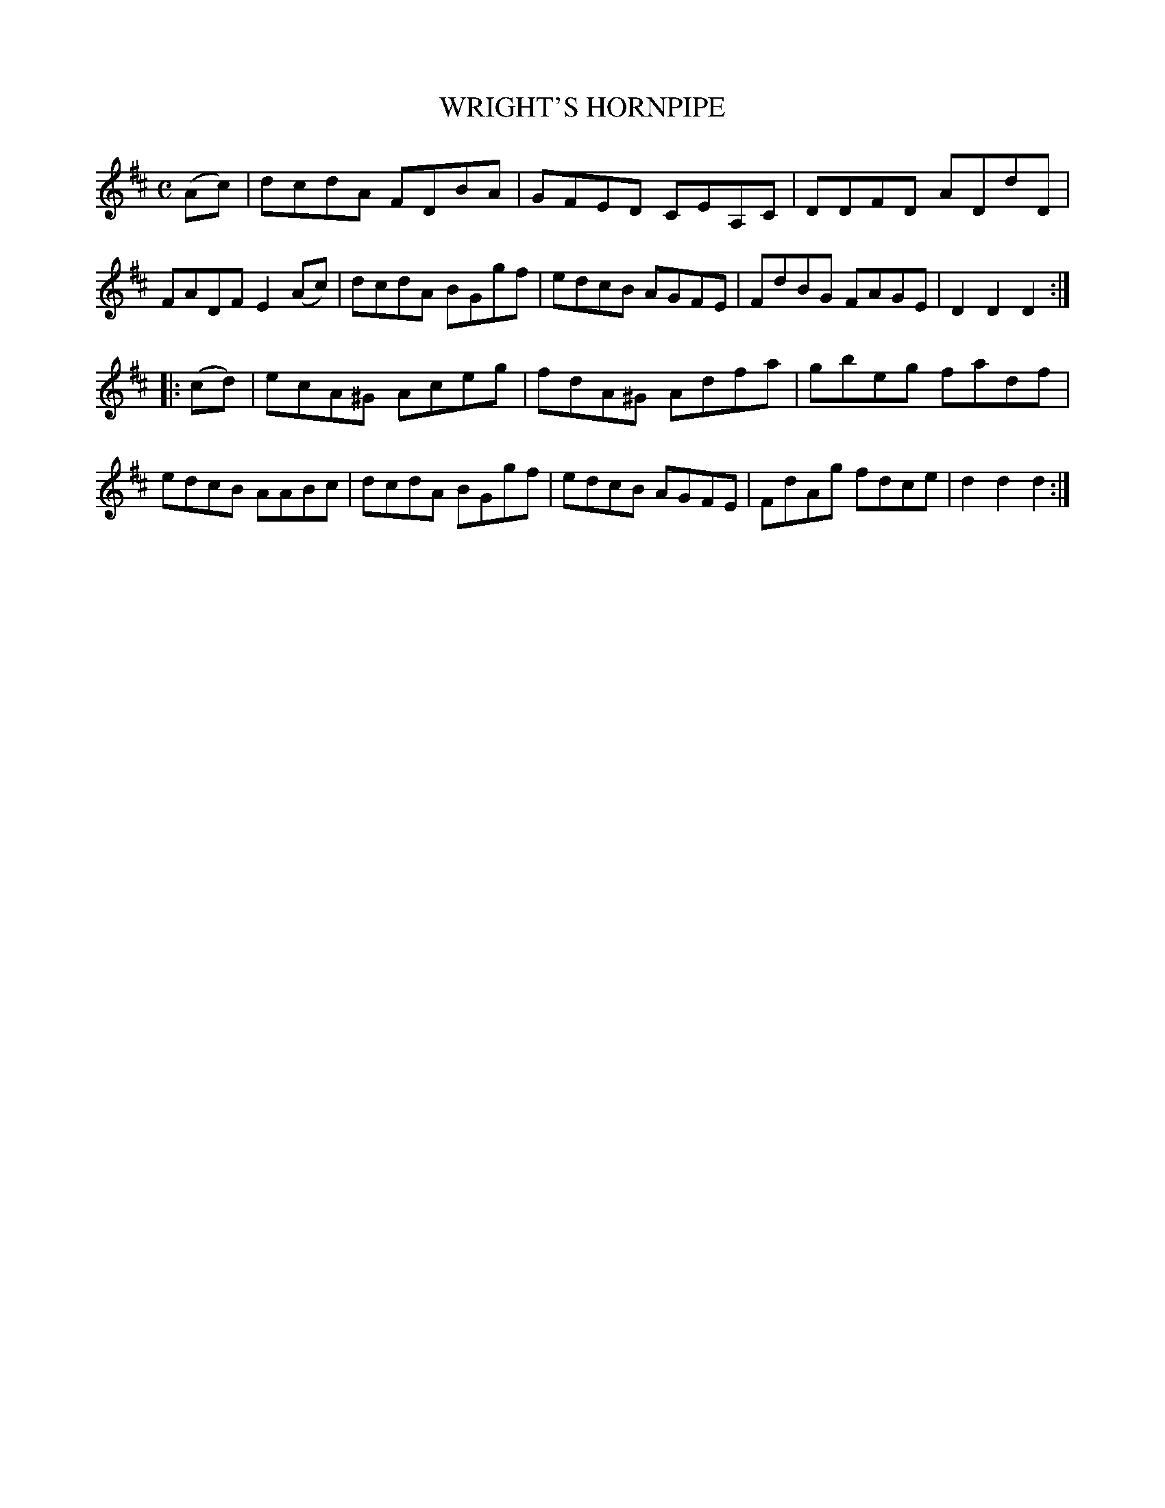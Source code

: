 X: 3321
T: WRIGHT'S HORNPIPE
R: Hornpipe.
%R: hornpipe, reel
B: James Kerr "Merry Melodies" v.3 p.35 #321
Z: 2016 John Chambers <jc:trillian.mit.edu>
M: C
L: 1/8
K: D
(Ac) |\
dcdA FDBA | GFED CEA,C |\
DDFD ADdD | FADF E2 (Ac) |\
dcdA BGgf | edcB AGFE |\
FdBG FAGE | D2D2 D2 :|
|: (cd) |\
ecA^G Aceg | fdA^G Adfa |\
gbeg fadf | edcB AABc |\
dcdA BGgf | edcB AGFE |\
FdAg fdce | d2d2 d2 :|
